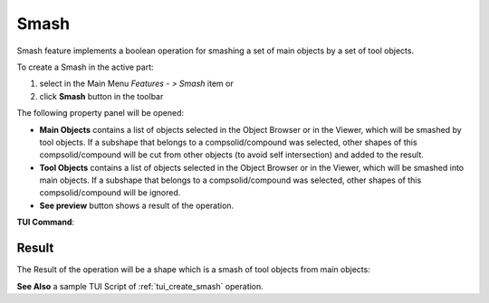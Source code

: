 .. |bool_smash.icon|    image:: images/bool_smash.png

Smash
=====

Smash feature implements a boolean operation for smashing a set of main objects by a set of tool objects.

To create a Smash in the active part:

#. select in the Main Menu *Features - > Smash* item  or
#. click |bool_smash.icon| **Smash** button in the toolbar

The following property panel will be opened:

.. image:: images/Smash.png
  :align: center

.. centered::
  **Smash operation**

- **Main Objects** contains a list of objects selected in the Object Browser or in the Viewer, which will be smashed by tool objects.
  If a subshape that belongs to a compsolid/compound was selected, other shapes of this compsolid/compound will be cut from
  other objects (to avoid self intersection) and added to the result.
- **Tool Objects** contains a list of objects selected in the Object Browser or in the Viewer, which will be smashed into main objects.
  If a subshape that belongs to a compsolid/compound was selected, other shapes of this compsolid/compound will be ignored.
- **See preview** button shows a result of the operation.

**TUI Command**:

.. py:function:: model.addSmash(Part_doc, mainObjects, toolObjects)

    :param part: The current part object.
    :param list: A list of main objects.
    :param list: A list of tool objects.
    :return: Rotated object.

Result
""""""

The Result of the operation will be a shape which is a smash of tool objects from main objects:

.. image:: images/CreatedSmash.png
	   :align: center

.. centered::
   **Smash created**

**See Also** a sample TUI Script of :ref:`tui_create_smash` operation.
